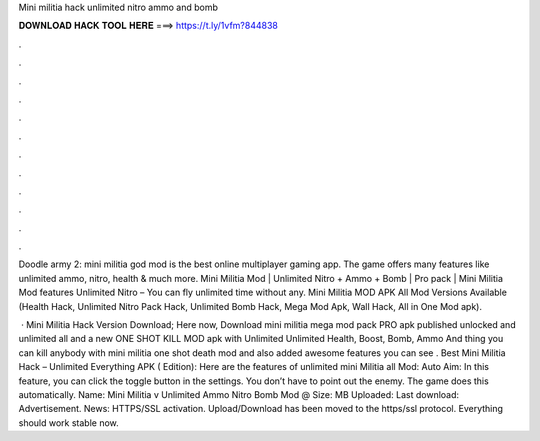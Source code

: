 Mini militia hack unlimited nitro ammo and bomb



𝐃𝐎𝐖𝐍𝐋𝐎𝐀𝐃 𝐇𝐀𝐂𝐊 𝐓𝐎𝐎𝐋 𝐇𝐄𝐑𝐄 ===> https://t.ly/1vfm?844838



.



.



.



.



.



.



.



.



.



.



.



.

Doodle army 2: mini militia god mod is the best online multiplayer gaming app. The game offers many features like unlimited ammo, nitro, health & much more. Mini Militia Mod | Unlimited Nitro + Ammo + Bomb | Pro pack |  Mini Militia Mod features Unlimited Nitro – You can fly unlimited time without any. Mini Militia MOD APK All Mod Versions Available (Health Hack, Unlimited Nitro Pack Hack, Unlimited Bomb Hack, Mega Mod Apk, Wall Hack, All in One Mod apk).

 · Mini Militia Hack Version Download; Here now, Download mini militia mega mod pack PRO apk published unlocked and unlimited all and a new ONE SHOT KILL MOD apk with Unlimited Unlimited Health, Boost, Bomb, Ammo And thing you can kill anybody with mini militia one shot death mod and also added awesome features you can see . Best Mini Militia Hack – Unlimited Everything APK ( Edition): Here are the features of unlimited mini Militia all Mod: Auto Aim: In this feature, you can click the toggle button in the settings. You don’t have to point out the enemy. The game does this automatically. Name: Mini Militia v Unlimited Ammo Nitro Bomb Mod @ Size: MB Uploaded: Last download: Advertisement.  News: HTTPS/SSL activation. Upload/Download has been moved to the https/ssl protocol. Everything should work stable now.
